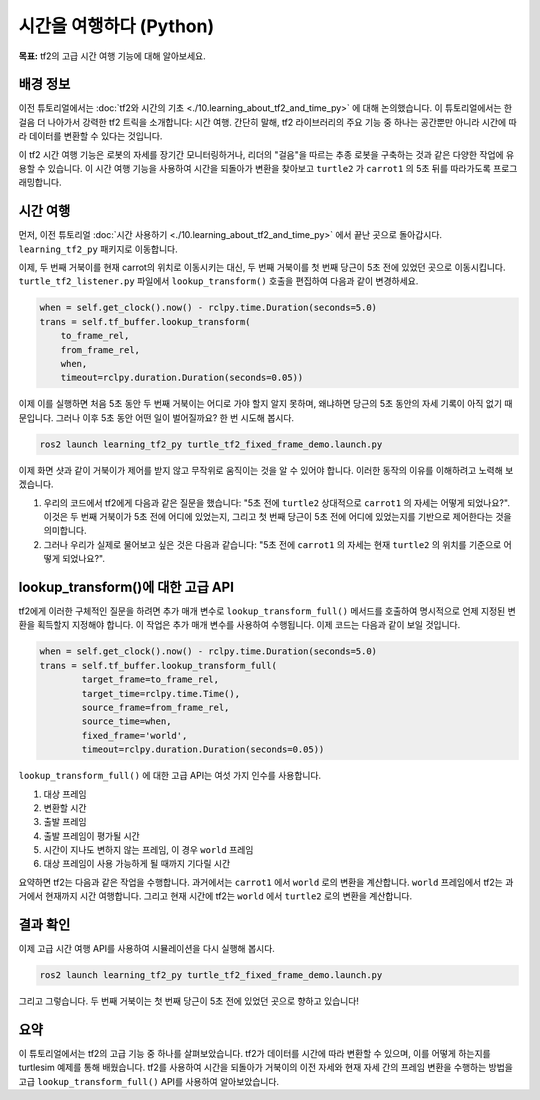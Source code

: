 시간을 여행하다 (Python)
============================

**목표:** tf2의 고급 시간 여행 기능에 대해 알아보세요.

배경 정보
----------

이전 튜토리얼에서는 :doc:`tf2와 시간의 기초 <./10.learning_about_tf2_and_time_py>` 에 대해 논의했습니다.
이 튜토리얼에서는 한 걸음 더 나아가서 강력한 tf2 트릭을 소개합니다: 시간 여행.
간단히 말해, tf2 라이브러리의 주요 기능 중 하나는 공간뿐만 아니라 시간에 따라 데이터를 변환할 수 있다는 것입니다.

이 tf2 시간 여행 기능은 로봇의 자세를 장기간 모니터링하거나, 리더의 "걸음"을 따르는 추종 로봇을 구축하는 것과 같은 다양한 작업에 유용할 수 있습니다.
이 시간 여행 기능을 사용하여 시간을 되돌아가 변환을 찾아보고 ``turtle2`` 가 ``carrot1`` 의 5초 뒤를 따라가도록 프로그래밍합니다.

시간 여행
-----------

먼저, 이전 튜토리얼 :doc:`시간 사용하기 <./10.learning_about_tf2_and_time_py>` 에서 끝난 곳으로 돌아갑시다.
``learning_tf2_py`` 패키지로 이동합니다.

이제, 두 번째 거북이를 현재 carrot의 위치로 이동시키는 대신, 두 번째 거북이를 첫 번째 당근이 5초 전에 있었던 곳으로 이동시킵니다.
``turtle_tf2_listener.py`` 파일에서 ``lookup_transform()`` 호출을 편집하여 다음과 같이 변경하세요.

.. code-block:: python

    when = self.get_clock().now() - rclpy.time.Duration(seconds=5.0)
    trans = self.tf_buffer.lookup_transform(
        to_frame_rel,
        from_frame_rel,
        when,
        timeout=rclpy.duration.Duration(seconds=0.05))

이제 이를 실행하면 처음 5초 동안 두 번째 거북이는 어디로 가야 할지 알지 못하며, 왜냐하면 당근의 5초 동안의 자세 기록이 아직 없기 때문입니다.
그러나 이후 5초 동안 어떤 일이 벌어질까요? 한 번 시도해 봅시다.

.. code-block:: console

    ros2 launch learning_tf2_py turtle_tf2_fixed_frame_demo.launch.py

.. image:: images/turtlesim_delay1.png

이제 화면 샷과 같이 거북이가 제어를 받지 않고 무작위로 움직이는 것을 알 수 있어야 합니다. 이러한 동작의 이유를 이해하려고 노력해 보겠습니다.

#. 우리의 코드에서 tf2에게 다음과 같은 질문을 했습니다: "5초 전에 ``turtle2`` 상대적으로 ``carrot1`` 의 자세는 어떻게 되었나요?". 이것은 두 번째 거북이가 5초 전에 어디에 있었는지, 그리고 첫 번째 당근이 5초 전에 어디에 있었는지를 기반으로 제어한다는 것을 의미합니다.

#. 그러나 우리가 실제로 물어보고 싶은 것은 다음과 같습니다: "5초 전에 ``carrot1`` 의 자세는 현재 ``turtle2`` 의 위치를 기준으로 어떻게 되었나요?".

lookup_transform()에 대한 고급 API
-----------------------------------

tf2에게 이러한 구체적인 질문을 하려면 추가 매개 변수로 ``lookup_transform_full()`` 메서드를 호출하여 명시적으로 언제 지정된 변환을 획득할지 지정해야 합니다.
이 작업은 추가 매개 변수를 사용하여 수행됩니다.
이제 코드는 다음과 같이 보일 것입니다.

.. code-block:: python

    when = self.get_clock().now() - rclpy.time.Duration(seconds=5.0)
    trans = self.tf_buffer.lookup_transform_full(
            target_frame=to_frame_rel,
            target_time=rclpy.time.Time(),
            source_frame=from_frame_rel,
            source_time=when,
            fixed_frame='world',
            timeout=rclpy.duration.Duration(seconds=0.05))

``lookup_transform_full()`` 에 대한 고급 API는 여섯 가지 인수를 사용합니다.

#. 대상 프레임

#. 변환할 시간

#. 출발 프레임

#. 출발 프레임이 평가될 시간

#. 시간이 지나도 변하지 않는 프레임, 이 경우 ``world`` 프레임

#. 대상 프레임이 사용 가능하게 될 때까지 기다릴 시간

요약하면 tf2는 다음과 같은 작업을 수행합니다.
과거에서는 ``carrot1`` 에서 ``world`` 로의 변환을 계산합니다.
``world`` 프레임에서 tf2는 과거에서 현재까지 시간 여행합니다.
그리고 현재 시간에 tf2는 ``world`` 에서 ``turtle2`` 로의 변환을 계산합니다.

결과 확인
----------

이제 고급 시간 여행 API를 사용하여 시뮬레이션을 다시 실행해 봅시다.

.. code-block:: console

    ros2 launch learning_tf2_py turtle_tf2_fixed_frame_demo.launch.py

.. image:: images/turtlesim_delay2.png

그리고 그렇습니다. 두 번째 거북이는 첫 번째 당근이 5초 전에 있었던 곳으로 향하고 있습니다!

요약
-------

이 튜토리얼에서는 tf2의 고급 기능 중 하나를 살펴보았습니다.
tf2가 데이터를 시간에 따라 변환할 수 있으며, 이를 어떻게 하는지를 turtlesim 예제를 통해 배웠습니다.
tf2를 사용하여 시간을 되돌아가 거북이의 이전 자세와 현재 자세 간의 프레임 변환을 수행하는 방법을 고급 ``lookup_transform_full()`` API를 사용하여 알아보았습니다.
